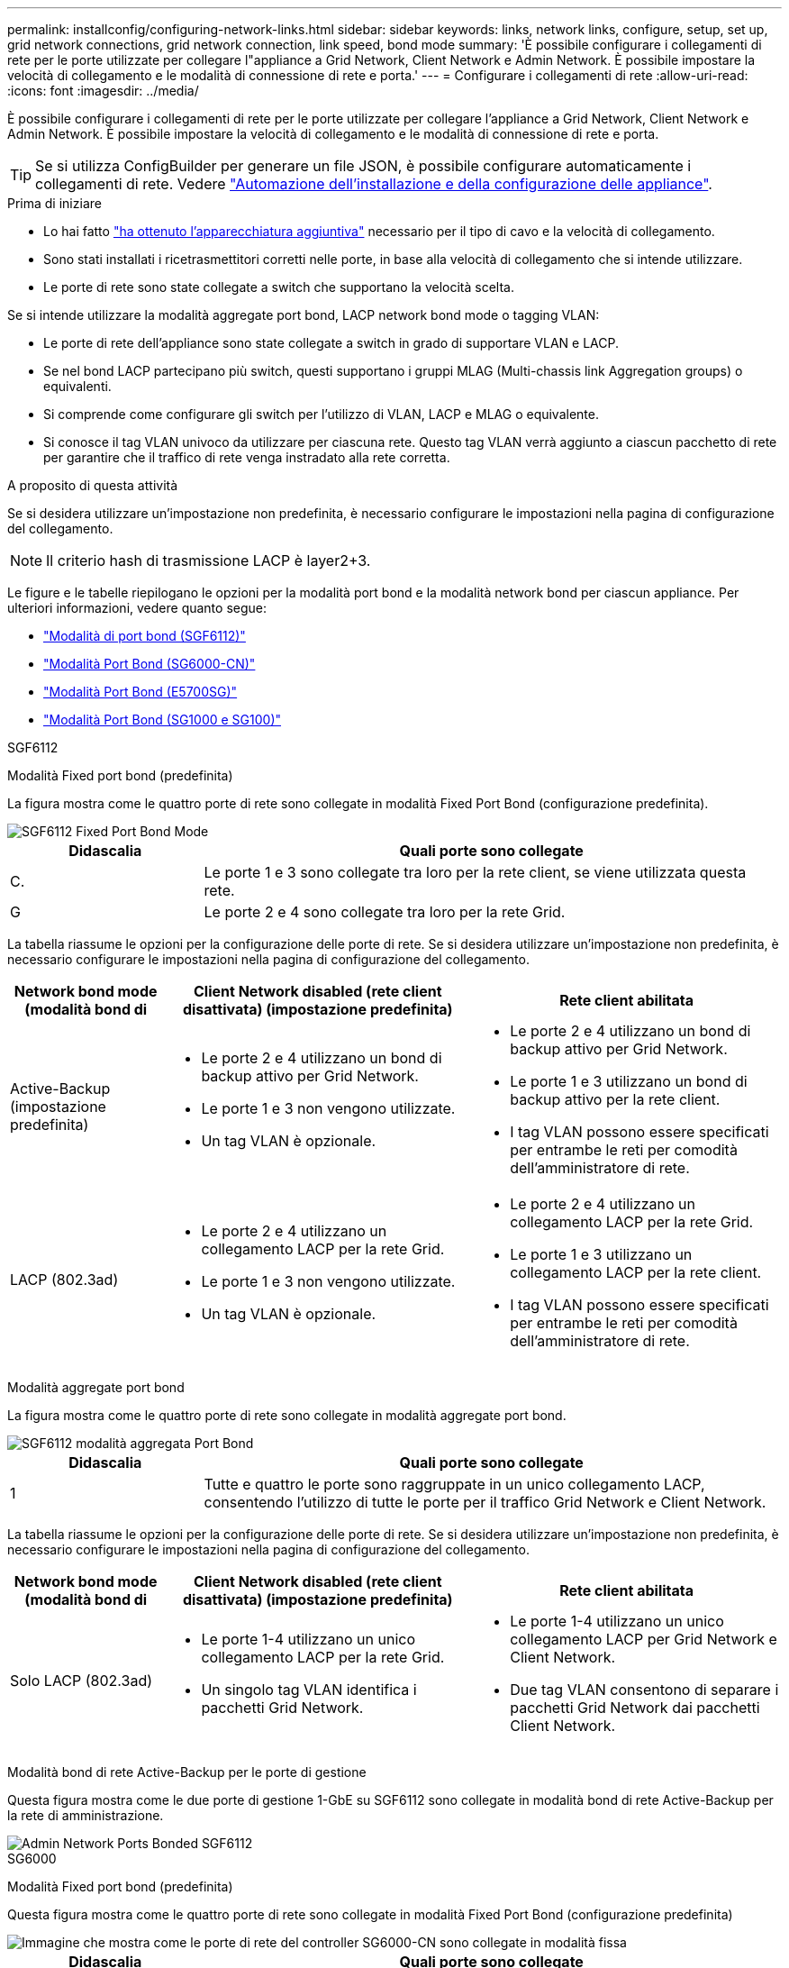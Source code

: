 ---
permalink: installconfig/configuring-network-links.html 
sidebar: sidebar 
keywords: links, network links, configure, setup, set up, grid network connections, grid network connection, link speed, bond mode 
summary: 'È possibile configurare i collegamenti di rete per le porte utilizzate per collegare l"appliance a Grid Network, Client Network e Admin Network. È possibile impostare la velocità di collegamento e le modalità di connessione di rete e porta.' 
---
= Configurare i collegamenti di rete
:allow-uri-read: 
:icons: font
:imagesdir: ../media/


[role="lead"]
È possibile configurare i collegamenti di rete per le porte utilizzate per collegare l'appliance a Grid Network, Client Network e Admin Network. È possibile impostare la velocità di collegamento e le modalità di connessione di rete e porta.


TIP: Se si utilizza ConfigBuilder per generare un file JSON, è possibile configurare automaticamente i collegamenti di rete. Vedere link:automating-appliance-installation-and-configuration.html["Automazione dell'installazione e della configurazione delle appliance"].

.Prima di iniziare
* Lo hai fatto link:obtaining-additional-equipment-and-tools.html["ha ottenuto l'apparecchiatura aggiuntiva"] necessario per il tipo di cavo e la velocità di collegamento.
* Sono stati installati i ricetrasmettitori corretti nelle porte, in base alla velocità di collegamento che si intende utilizzare.
* Le porte di rete sono state collegate a switch che supportano la velocità scelta.


Se si intende utilizzare la modalità aggregate port bond, LACP network bond mode o tagging VLAN:

* Le porte di rete dell'appliance sono state collegate a switch in grado di supportare VLAN e LACP.
* Se nel bond LACP partecipano più switch, questi supportano i gruppi MLAG (Multi-chassis link Aggregation groups) o equivalenti.
* Si comprende come configurare gli switch per l'utilizzo di VLAN, LACP e MLAG o equivalente.
* Si conosce il tag VLAN univoco da utilizzare per ciascuna rete. Questo tag VLAN verrà aggiunto a ciascun pacchetto di rete per garantire che il traffico di rete venga instradato alla rete corretta.


.A proposito di questa attività
Se si desidera utilizzare un'impostazione non predefinita, è necessario configurare le impostazioni nella pagina di configurazione del collegamento.


NOTE: Il criterio hash di trasmissione LACP è layer2+3.

Le figure e le tabelle riepilogano le opzioni per la modalità port bond e la modalità network bond per ciascun appliance. Per ulteriori informazioni, vedere quanto segue:

* link:port-bond-modes-for-sgf6112.html["Modalità di port bond (SGF6112)"]
* link:port-bond-modes-for-sg6000-cn-controller.html["Modalità Port Bond (SG6000-CN)"]
* link:port-bond-modes-for-e5700sg-controller-ports.html["Modalità Port Bond (E5700SG)"]
* link:port-bond-modes-for-sg100-and-sg1000.html["Modalità Port Bond (SG1000 e SG100)"]


[role="tabbed-block"]
====
.SGF6112
--
Modalità Fixed port bond (predefinita)::
+
--
La figura mostra come le quattro porte di rete sono collegate in modalità Fixed Port Bond (configurazione predefinita).

image::../media/sgf6112_fixed_port.png[SGF6112 Fixed Port Bond Mode]

[cols="1a,3a"]
|===
| Didascalia | Quali porte sono collegate 


 a| 
C.
 a| 
Le porte 1 e 3 sono collegate tra loro per la rete client, se viene utilizzata questa rete.



 a| 
G
 a| 
Le porte 2 e 4 sono collegate tra loro per la rete Grid.

|===
La tabella riassume le opzioni per la configurazione delle porte di rete. Se si desidera utilizzare un'impostazione non predefinita, è necessario configurare le impostazioni nella pagina di configurazione del collegamento.

[cols="1a,2a,2a"]
|===
| Network bond mode (modalità bond di | Client Network disabled (rete client disattivata) (impostazione predefinita) | Rete client abilitata 


 a| 
Active-Backup (impostazione predefinita)
 a| 
* Le porte 2 e 4 utilizzano un bond di backup attivo per Grid Network.
* Le porte 1 e 3 non vengono utilizzate.
* Un tag VLAN è opzionale.

 a| 
* Le porte 2 e 4 utilizzano un bond di backup attivo per Grid Network.
* Le porte 1 e 3 utilizzano un bond di backup attivo per la rete client.
* I tag VLAN possono essere specificati per entrambe le reti per comodità dell'amministratore di rete.




 a| 
LACP (802.3ad)
 a| 
* Le porte 2 e 4 utilizzano un collegamento LACP per la rete Grid.
* Le porte 1 e 3 non vengono utilizzate.
* Un tag VLAN è opzionale.

 a| 
* Le porte 2 e 4 utilizzano un collegamento LACP per la rete Grid.
* Le porte 1 e 3 utilizzano un collegamento LACP per la rete client.
* I tag VLAN possono essere specificati per entrambe le reti per comodità dell'amministratore di rete.


|===
--
Modalità aggregate port bond::
+
--
La figura mostra come le quattro porte di rete sono collegate in modalità aggregate port bond.

image::../media/sgf6112_aggregate_ports.png[SGF6112 modalità aggregata Port Bond]

[cols="1a,3a"]
|===
| Didascalia | Quali porte sono collegate 


 a| 
1
 a| 
Tutte e quattro le porte sono raggruppate in un unico collegamento LACP, consentendo l'utilizzo di tutte le porte per il traffico Grid Network e Client Network.

|===
La tabella riassume le opzioni per la configurazione delle porte di rete. Se si desidera utilizzare un'impostazione non predefinita, è necessario configurare le impostazioni nella pagina di configurazione del collegamento.

[cols="1a,2a,2a"]
|===
| Network bond mode (modalità bond di | Client Network disabled (rete client disattivata) (impostazione predefinita) | Rete client abilitata 


 a| 
Solo LACP (802.3ad)
 a| 
* Le porte 1-4 utilizzano un unico collegamento LACP per la rete Grid.
* Un singolo tag VLAN identifica i pacchetti Grid Network.

 a| 
* Le porte 1-4 utilizzano un unico collegamento LACP per Grid Network e Client Network.
* Due tag VLAN consentono di separare i pacchetti Grid Network dai pacchetti Client Network.


|===
--
Modalità bond di rete Active-Backup per le porte di gestione::
+
--
Questa figura mostra come le due porte di gestione 1-GbE su SGF6112 sono collegate in modalità bond di rete Active-Backup per la rete di amministrazione.

image::../media/sgf6112_bonded_management_ports.png[Admin Network Ports Bonded SGF6112]

--


--
.SG6000
--
Modalità Fixed port bond (predefinita)::
+
--
Questa figura mostra come le quattro porte di rete sono collegate in modalità Fixed Port Bond (configurazione predefinita)

image::../media/sg6000_cn_fixed_port.gif[Immagine che mostra come le porte di rete del controller SG6000-CN sono collegate in modalità fissa]

[cols="1a,3a"]
|===
| Didascalia | Quali porte sono collegate 


 a| 
C.
 a| 
Le porte 1 e 3 sono collegate tra loro per la rete client, se viene utilizzata questa rete.



 a| 
G
 a| 
Le porte 2 e 4 sono collegate tra loro per la rete Grid.

|===
La tabella riassume le opzioni per la configurazione delle porte di rete. Se si desidera utilizzare un'impostazione non predefinita, è necessario configurare le impostazioni nella pagina di configurazione del collegamento.

[cols="1a,3a,3a"]
|===
| Network bond mode (modalità bond di | Client Network disabled (rete client disattivata) (impostazione predefinita) | Rete client abilitata 


 a| 
Active-Backup (impostazione predefinita)
 a| 
* Le porte 2 e 4 utilizzano un bond di backup attivo per Grid Network.
* Le porte 1 e 3 non vengono utilizzate.
* Un tag VLAN è opzionale.

 a| 
* Le porte 2 e 4 utilizzano un bond di backup attivo per Grid Network.
* Le porte 1 e 3 utilizzano un bond di backup attivo per la rete client.
* I tag VLAN possono essere specificati per entrambe le reti per comodità dell'amministratore di rete.




 a| 
LACP (802.3ad)
 a| 
* Le porte 2 e 4 utilizzano un collegamento LACP per la rete Grid.
* Le porte 1 e 3 non vengono utilizzate.
* Un tag VLAN è opzionale.

 a| 
* Le porte 2 e 4 utilizzano un collegamento LACP per la rete Grid.
* Le porte 1 e 3 utilizzano un collegamento LACP per la rete client.
* I tag VLAN possono essere specificati per entrambe le reti per comodità dell'amministratore di rete.


|===
--
Modalità aggregate port bond::
+
--
Questa figura mostra come le quattro porte di rete sono collegate in modalità aggregate port bond.

image::../media/sg6000_cn_aggregate_port.gif[Immagine che mostra come le porte di rete del controller SG6000-CN sono collegate in modalità aggregata]

[cols="1a,3a"]
|===
| Didascalia | Quali porte sono collegate 


 a| 
1
 a| 
Tutte e quattro le porte sono raggruppate in un unico collegamento LACP, consentendo l'utilizzo di tutte le porte per il traffico Grid Network e Client Network.

|===
La tabella riassume le opzioni per la configurazione delle porte di rete. Se si desidera utilizzare un'impostazione non predefinita, è necessario configurare le impostazioni nella pagina di configurazione del collegamento.

[cols="1a,3a,3a"]
|===
| Network bond mode (modalità bond di | Client Network disabled (rete client disattivata) (impostazione predefinita) | Rete client abilitata 


 a| 
Solo LACP (802.3ad)
 a| 
* Le porte 1-4 utilizzano un unico collegamento LACP per la rete Grid.
* Un singolo tag VLAN identifica i pacchetti Grid Network.

 a| 
* Le porte 1-4 utilizzano un unico collegamento LACP per Grid Network e Client Network.
* Due tag VLAN consentono di separare i pacchetti Grid Network dai pacchetti Client Network.


|===
--
Modalità bond di rete Active-Backup per le porte di gestione::
+
--
Questa figura mostra come le due porte di gestione 1-GbE sul controller SG6000-CN sono collegate in modalità bond di rete Active-Backup per la rete di amministrazione.

image::../media/sg6000_cn_bonded_managemente_ports.png[Porte di rete amministrative collegate]

--


--
.SG5700
--
Modalità Fixed port bond (predefinita)::
+
--
Questa figura mostra il modo in cui le quattro porte 10/25-GbE sono collegate in modalità Fixed Port Bond (configurazione predefinita).

image::../media/e5700sg_fixed_port.gif[Immagine che mostra come le porte 10/25-GbE del controller E5700SG sono collegate in modalità fissa]

[cols="1a,3a"]
|===
| Didascalia | Quali porte sono collegate 


 a| 
C.
 a| 
Le porte 1 e 3 sono collegate tra loro per la rete client, se viene utilizzata questa rete.



 a| 
G
 a| 
Le porte 2 e 4 sono collegate tra loro per la rete Grid.

|===
La tabella riassume le opzioni per la configurazione delle quattro porte 10/25-GbE. Se si desidera utilizzare un'impostazione non predefinita, è necessario configurare le impostazioni nella pagina di configurazione del collegamento.

[cols="1a,2a,2a"]
|===
| Network bond mode (modalità bond di | Client Network disabled (rete client disattivata) (impostazione predefinita) | Rete client abilitata 


 a| 
Active-Backup (impostazione predefinita)
 a| 
* Le porte 2 e 4 utilizzano un bond di backup attivo per Grid Network.
* Le porte 1 e 3 non vengono utilizzate.
* Un tag VLAN è opzionale.

 a| 
* Le porte 2 e 4 utilizzano un bond di backup attivo per Grid Network.
* Le porte 1 e 3 utilizzano un bond di backup attivo per la rete client.
* I tag VLAN possono essere specificati per entrambe le reti per comodità dell'amministratore di rete.




 a| 
LACP (802.3ad)
 a| 
* Le porte 2 e 4 utilizzano un collegamento LACP per la rete Grid.
* Le porte 1 e 3 non vengono utilizzate.
* Un tag VLAN è opzionale.

 a| 
* Le porte 2 e 4 utilizzano un collegamento LACP per la rete Grid.
* Le porte 1 e 3 utilizzano un collegamento LACP per la rete client.
* I tag VLAN possono essere specificati per entrambe le reti per comodità dell'amministratore di rete.


|===
--
Modalità aggregate port bond::
+
--
Questa figura mostra come le quattro porte 10/25-GbE sono collegate in modalità aggregate port bond.

image::../media/e5700sg_aggregate_port.gif[Immagine che mostra come le porte 10/25-GbE del controller E5700SG sono collegate in modalità aggregata]

[cols="1a,3a"]
|===
| Didascalia | Quali porte sono collegate 


 a| 
1
 a| 
Tutte e quattro le porte sono raggruppate in un unico collegamento LACP, consentendo l'utilizzo di tutte le porte per il traffico Grid Network e Client Network.

|===
La tabella riassume le opzioni per la configurazione delle quattro porte 10/25-GbE. Se si desidera utilizzare un'impostazione non predefinita, è necessario configurare le impostazioni nella pagina di configurazione del collegamento.

[cols="1a,2a,2a"]
|===
| Network bond mode (modalità bond di | Client Network disabled (rete client disattivata) (impostazione predefinita) | Rete client abilitata 


 a| 
Solo LACP (802.3ad)
 a| 
* Le porte 1-4 utilizzano un unico collegamento LACP per la rete Grid.
* Un singolo tag VLAN identifica i pacchetti Grid Network.

 a| 
* Le porte 1-4 utilizzano un unico collegamento LACP per Grid Network e Client Network.
* Due tag VLAN consentono di separare i pacchetti Grid Network dai pacchetti Client Network.


|===
--
Modalità bond di rete Active-Backup per le porte di gestione::
+
--
Questa figura mostra come le due porte di gestione 1-GbE sul controller E5700SG sono collegate in modalità bond di rete Active-Backup per la rete di amministrazione.

image::../media/e5700sg_bonded_management_ports.gif[E5700SG Bonded Management Ports (Porte a gestione collegata E57]

--


--
.SG100 e SG1000
--
Modalità Fixed port bond (predefinita)::
+
--
Le figure mostrano il modo in cui le quattro porte di rete su SG1000 o SG100 sono collegate in modalità Fixed Port Bond (configurazione predefinita).

SG1000:

image::../media/sg1000_fixed_port.png[SG1000 Fixed Port Bond Mode]

SG100:

image::../media/sg100_fixed_port_draft.png[SG100 Fixed Port Bond Mode]

[cols="1a,3a"]
|===
| Didascalia | Quali porte sono collegate 


 a| 
C.
 a| 
Le porte 1 e 3 sono collegate tra loro per la rete client, se viene utilizzata questa rete.



 a| 
G
 a| 
Le porte 2 e 4 sono collegate tra loro per la rete Grid.

|===
La tabella riassume le opzioni per la configurazione delle quattro porte di rete. Se si desidera utilizzare un'impostazione non predefinita, è necessario configurare le impostazioni nella pagina di configurazione del collegamento.

[cols="1a,2a,2a"]
|===
| Network bond mode (modalità bond di | Client Network disabled (rete client disattivata) (impostazione predefinita) | Rete client abilitata 


 a| 
Active-Backup (impostazione predefinita)
 a| 
* Le porte 2 e 4 utilizzano un bond di backup attivo per Grid Network.
* Le porte 1 e 3 non vengono utilizzate.
* Un tag VLAN è opzionale.

 a| 
* Le porte 2 e 4 utilizzano un bond di backup attivo per Grid Network.
* Le porte 1 e 3 utilizzano un bond di backup attivo per la rete client.
* I tag VLAN possono essere specificati per entrambe le reti per comodità dell'amministratore di rete.




 a| 
LACP (802.3ad)
 a| 
* Le porte 2 e 4 utilizzano un collegamento LACP per la rete Grid.
* Le porte 1 e 3 non vengono utilizzate.
* Un tag VLAN è opzionale.

 a| 
* Le porte 2 e 4 utilizzano un collegamento LACP per la rete Grid.
* Le porte 1 e 3 utilizzano un collegamento LACP per la rete client.
* I tag VLAN possono essere specificati per entrambe le reti per comodità dell'amministratore di rete.


|===
--
Modalità aggregate port bond::
+
--
Queste figure mostrano come le quattro porte di rete sono collegate in modalità aggregate port bond.

SG1000:

image::../media/sg1000_aggregate_ports.png[Aggregate Port Bond Mode SG1000]

SG100:

image::../media/sg100_aggregate_ports.png[Aggregate Port Bond Mode SG100]

[cols="1a,3a"]
|===
| Didascalia | Quali porte sono collegate 


 a| 
1
 a| 
Tutte e quattro le porte sono raggruppate in un unico collegamento LACP, consentendo l'utilizzo di tutte le porte per il traffico Grid Network e Client Network.

|===
La tabella riassume le opzioni per la configurazione delle quattro porte di rete. Se si desidera utilizzare un'impostazione non predefinita, è necessario configurare le impostazioni nella pagina di configurazione del collegamento.

[cols="1a,2a,2a"]
|===
| Network bond mode (modalità bond di | Client Network disabled (rete client disattivata) (impostazione predefinita) | Rete client abilitata 


 a| 
Solo LACP (802.3ad)
 a| 
* Le porte 1-4 utilizzano un unico collegamento LACP per la rete Grid.
* Un singolo tag VLAN identifica i pacchetti Grid Network.

 a| 
* Le porte 1-4 utilizzano un unico collegamento LACP per Grid Network e Client Network.
* Due tag VLAN consentono di separare i pacchetti Grid Network dai pacchetti Client Network.


|===
--
Modalità bond di rete Active-Backup per le porte di gestione::
+
--
Queste figure mostrano come le due porte di gestione 1-GbE sulle appliance sono collegate in modalità bond di rete Active-Backup per la rete di amministrazione.

SG1000:

image::../media/sg1000_bonded_management_ports.png[Admin Network Ports Bonded SG1000]

SG100:

image::../media/sg100_bonded_management_ports.png[Admin Network Ports Bonded SG100]

--


--
====
.Fasi
. Dalla barra dei menu del programma di installazione dell'appliance StorageGRID, fare clic su *Configura rete* > *Configurazione del collegamento*.
+
La pagina Network link Configuration (Configurazione collegamento di rete) visualizza un diagramma dell'appliance con le porte di rete e di gestione numerate.

+
La tabella link Status (Stato collegamento) elenca lo stato del collegamento, la velocità del collegamento e altre statistiche delle porte numerate.

+
La prima volta che si accede a questa pagina:

+
** *Velocità di collegamento* impostata su *Auto*.
** *Port bond mode* è impostato su *Fixed*.
** *Network bond mode* è impostato su *Active-Backup* per Grid Network.
** L'opzione *Admin Network* (rete amministrativa) è attivata e la modalità Network bond (bond di rete) è impostata su *Independent* (indipendente).
** La *rete client* è disattivata.


. Selezionare la velocità di collegamento per le porte di rete dall'elenco a discesa *velocità di collegamento*.
+
Anche gli switch di rete utilizzati per la rete di rete e la rete client devono supportare ed essere configurati per questa velocità. È necessario utilizzare gli adattatori o i ricetrasmettitori appropriati per la velocità di collegamento configurata. Se possibile, utilizza la velocità di collegamento automatica perché questa opzione negozia sia la velocità di collegamento che la modalità FEC (Forward Error Correction) con il partner di collegamento.

+
Se si intende utilizzare la velocità di collegamento a 25 GbE per le porte di rete SG6000 o SG5700:

+
** Utilizzare i ricetrasmettitori SFP28 e i cavi twinax SFP28 o i cavi ottici.
** Per SG6000, selezionare *Auto* dall'elenco a discesa *velocità di collegamento*.
** Per SG5700, selezionare *25GbE* dall'elenco a discesa *velocità di collegamento*.


. Attivare o disattivare le reti StorageGRID che si intende utilizzare.
+
La rete grid è obbligatoria. Impossibile disattivare questa rete.

+
.. Se l'appliance non è connessa alla rete di amministrazione, deselezionare la casella di controllo *Enable network* (attiva rete) per la rete di amministrazione.
.. Se l'appliance è connessa alla rete client, selezionare la casella di controllo *Enable network* (attiva rete) per la rete client.
+
Vengono visualizzate le impostazioni di rete client per le porte NIC dati.



. Fare riferimento alla tabella e configurare la modalità Port bond e la modalità Network bond.
+
Questo esempio mostra:

+
** *Aggregate* e *LACP* selezionati per le reti Grid e Client. È necessario specificare un tag VLAN univoco per ciascuna rete. È possibile selezionare valori compresi tra 0 e 4095.
** *Active-Backup* selezionato per la rete di amministrazione.
+
image::../media/sg1000_network_link_configuration_aggregate.png[Aggregato Network link Configuration]



. Una volta selezionate le opzioni desiderate, fare clic su *Save* (Salva).
+

NOTE: La connessione potrebbe andare persa se sono state apportate modifiche alla rete o al collegamento tramite il quale si è connessi. Se non si riesce a riconnettersi entro 1 minuto, immettere nuovamente l'URL del programma di installazione dell'appliance StorageGRID utilizzando uno degli altri indirizzi IP assegnati all'appliance: +
`*https://_appliance_IP_:8443*`


